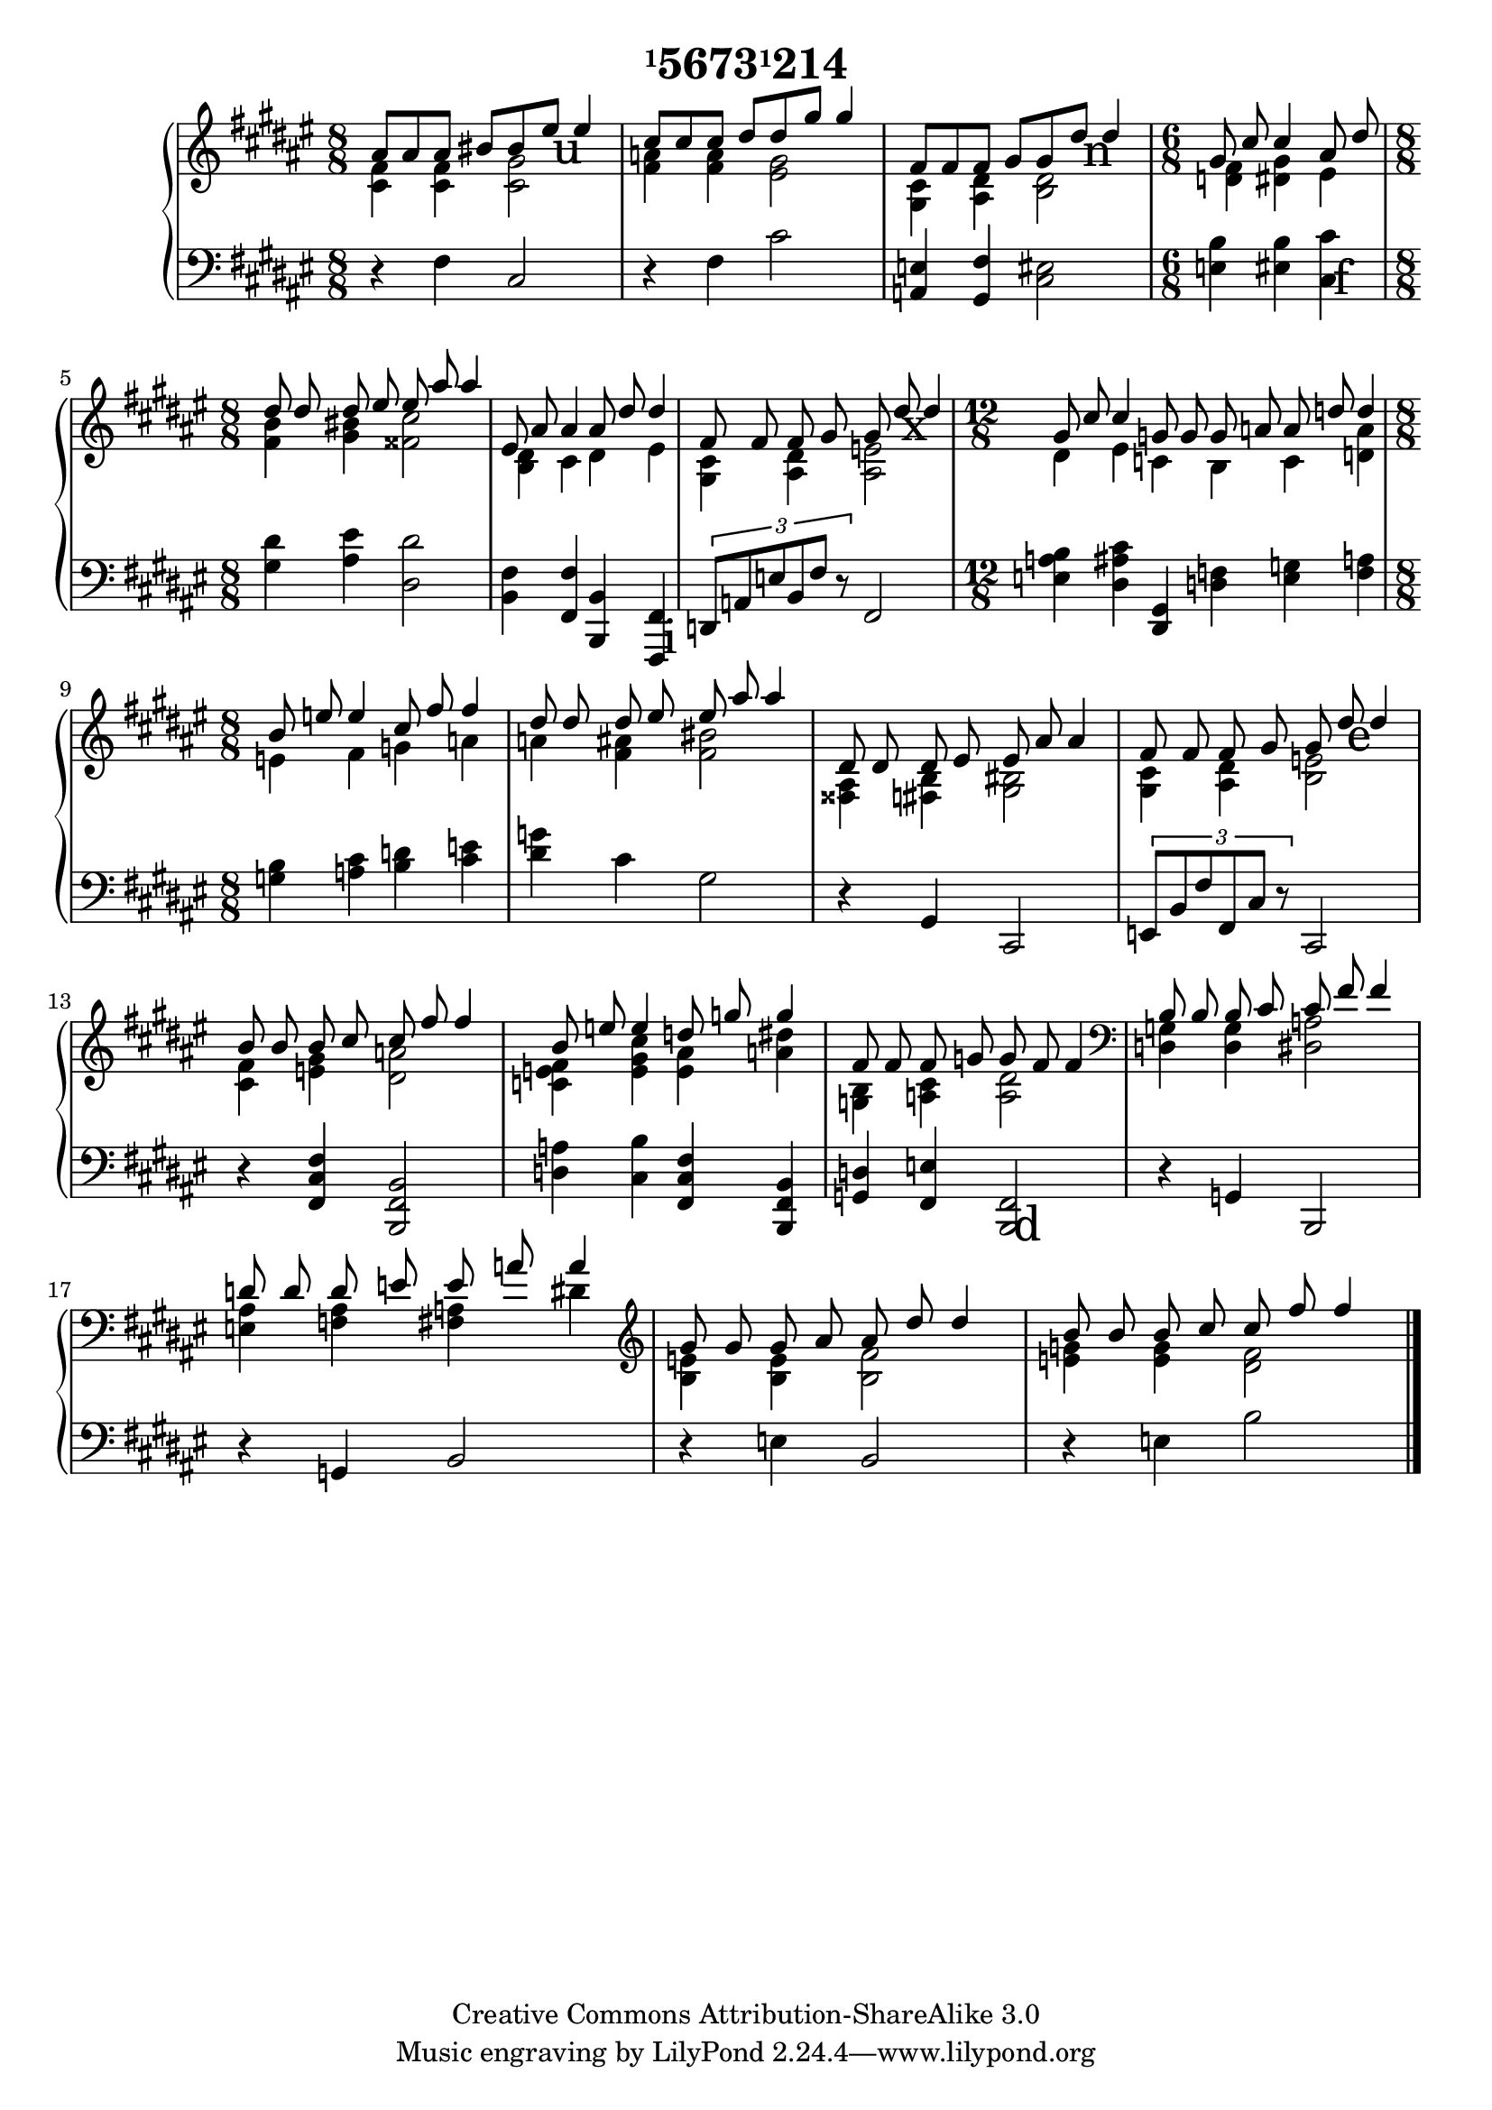 \version "2.16.0"

\header {
  title = \markup{\concat{\small{\raise #1.0 "1"}"5673"\small{\raise #1.0 "1"}"214"}}
  date = "2006"
  copyright = "Creative Commons Attribution-ShareAlike 3.0"
}

#(ly:set-option 'point-and-click #f)

pushUp = #(define-music-function (parser location padding) (number?)
  #{
    \once \override TextScript #'extra-offset = #( cons 0.0 padding )
  #})

\score {
  \context PianoStaff <<
    \override PianoStaff.TextScript #'font-size = #5.0
    \context Staff = right <<
      \override Staff.TimeSignature #'style = #'()
      \autoBeamOff
      \clef treble
      \time 8/8
      \key fis \major
      << {
        <<{ais'8 ais' ais' bis' bis' \pushUp #3.2 eis''_\markup{\hspace #0.8 u} eis''4}
        \\{<cis' fis'>4 <cis' fis'> <cis' gis'>2}>>
        |
        <<{cis''8 cis'' cis'' dis'' dis'' gis'' gis''4}
        \\{<fis' a'>4 <fis' a'> <eis' gis'>2}>>
        |
        <<{fis'8 fis' fis' gis' gis' \pushUp #3.0 dis''_\markup{\hspace #0.9 n} dis''4}
        \\{<gis cis'>4 <ais dis'> <b dis'>2}>>
        | \time 6/8 \autoBeamOff
        <<{gis'8 cis'' cis''4 ais'8 dis''}
        \\{<d' fis'>4 <dis' gis'> eis'}>>
        | \time 8/8
        <<{dis''8 dis'' dis'' eis'' eis'' ais'' ais''4}
        \\{<fis' b'>4 <gis' bis'> <fisis' cis''>2}>>
        |
        <<{eis'8 ais' ais'4 ais'8 dis'' dis''4}
        \\{<b dis'>4 cis' dis' eis'}>>
        |
        <<{fis'8 fis' fis' gis' gis' \pushUp #3.0 dis''_\markup{\hspace #0.6 x} dis''4}
        \\{<gis cis'>4 <ais dis'> <ais e'>2}>>
        | \time 12/8 \autoBeamOff
        <<{gis'8 cis'' cis''4 g'8 g' g' a' a' d'' d''4}
        \\{dis'4 eis' c' b c' <d' a'>}>>
        | \time 8/8
        <<{b'8 e'' e''4 cis''8 fis'' fis''4}
        \\{e'4  fis' g' a'}>>
        |
        <<{dis''8 dis'' dis'' eis'' eis'' ais'' ais''4}
        \\{a'4 <fis' ais'> <fis' bis'>2}>>
        |
        <<{dis'8 dis' dis' eis' eis' ais' ais'4}
        \\{<fisis ais>4 <fis b> <gis bis>2}>>
        |
        <<{fis'8 fis' fis' gis' gis' \pushUp #3.2 dis''_\markup{\hspace #0.7 e} dis''4}
        \\{<gis cis'>4 <ais dis'> <b e'>2}>>
        |
        <<{b'8 b' b' cis'' cis'' fis'' fis''4}
        \\{<cis' fis'>4 <e' gis'> <dis' a'>2}>>
        |
        <<{b'8 e'' e''4 d''8 g'' g''4}
        \\{<c' e' fis'>4 <e' gis' cis''> <e' ais'> <a' dis''>}>>
        |
        <<{fis'8 fis' fis' g' g' fis' fis'4}
        \\{<g b>4 <a cis'> <a dis'>2}>>
        | \clef bass
        <<{b8 b b cis' cis' fis' fis'4}
        \\{<d g>4 <d g> <dis a>2}>>
        |
        <<{d'8 d' d' e' e' a' a'4}
        \\{<e ais>4 <f ais> <fis a> dis'}>>
        | \clef treble
        <<{gis'8 gis' gis' ais' ais' dis'' dis''4}
        \\{<b e'>4 <b e'> <b fis'>2}>>
        |
        <<{b'8 b' b' cis'' cis'' fis'' fis''4}
        \\{<e' g'>4 <e' g'> <dis' fis'>2}>>
        \bar "|."
      } >>
    >>
    \context Staff = left <<
      \override Staff.TimeSignature #'style = #'()
      \clef bass
      \key fis \major
      << {
         r4 fis cis2
        |
         r4 fis cis'2
        |
         <a, e>4 <gis, fis> <cis eis>2
        |
         <e b>4 <eis b> \pushUp #-5.6 <cis cis'>^\markup{\hspace #1.1 f}
        |
         <gis dis'>4 <ais eis'> <dis dis'>2
        |
         <b, fis>4 <fis, fis> <b,, b,> \pushUp #-8.0 <fis,, fis,>^\markup{\hspace #1.1 i}
        |
         \times 2/3 {d,8 a, e b, fis r} fis,2
        |
         <e a b>4 <dis ais cis'> <dis, gis,> <d f> <e g> <f a>
        |
         <g b>4 <a cis'> <b d'> <cis' e'>
        |
         <dis' g'>4 cis' gis2
        |
         r4 gis, cis,2
        |
         \times 2/3 {e,8 b, fis fis, cis r} cis,2
        |
         r4 <fis, cis fis>4 <b,, fis, b,>2
        |
         <d a>4 <cis b> <fis, cis fis> <b,, fis, b,>
        |
         <g, d>4 <fis, e> \pushUp #-8.0 <b,, fis,>2^\markup{\hspace #1.1 d}
        |
         r4 g, b,,2
        |
         r4 g, b,2
        |
         r4 e b,2
        |
         r4 e b2
        \bar "|."
      } >>
    >>
  >>
}
